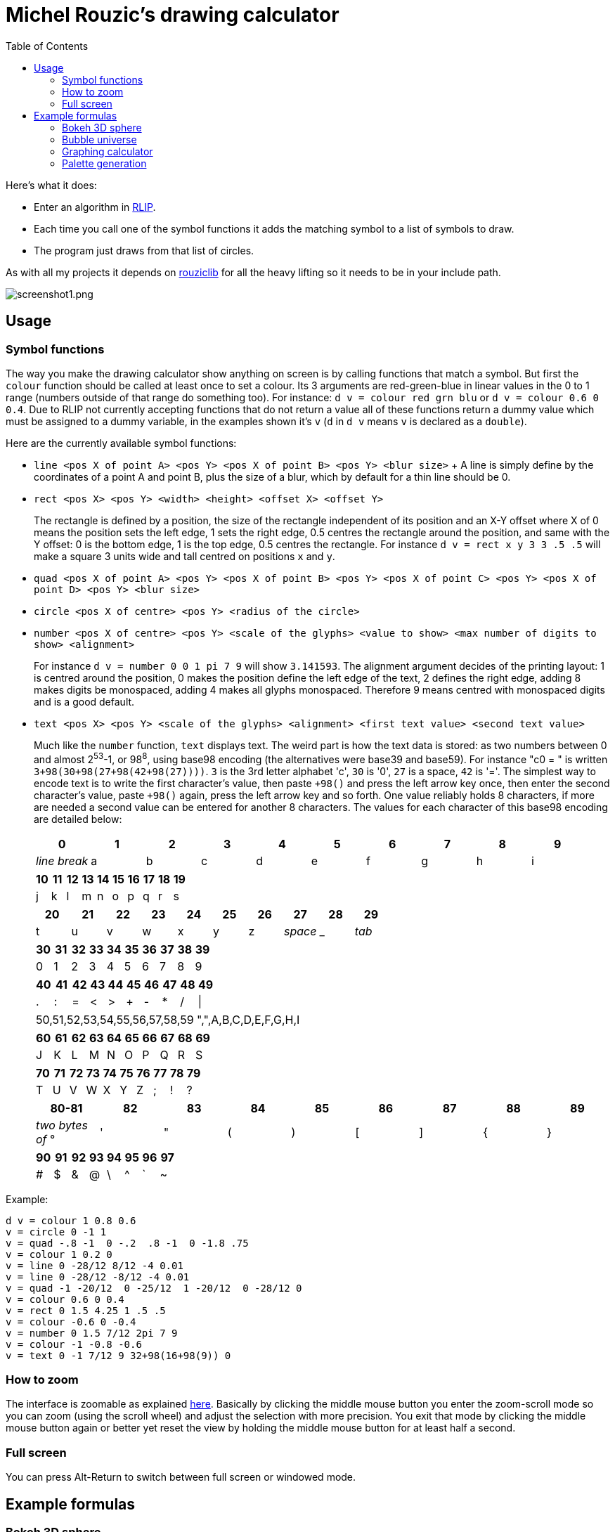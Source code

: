 :toc:

= Michel Rouzic's drawing calculator

Here's what it does:

- Enter an algorithm in https://github.com/Photosounder/rouziclib#rlip-rouziclib-interpreted-programming[RLIP].
- Each time you call one of the symbol functions it adds the matching symbol to a list of symbols to draw.
- The program just draws from that list of circles.

As with all my projects it depends on https://github.com/Photosounder/rouziclib[rouziclib] for all the heavy lifting so it needs to be in your include path.

:imagesdir: img
image::screenshot1.png[screenshot1.png,align="center"]

== Usage

=== Symbol functions

The way you make the drawing calculator show anything on screen is by calling functions that match a symbol. But first the `colour` function should be called at least once to set a colour. Its 3 arguments are red-green-blue in linear values in the 0 to 1 range (numbers outside of that range do something too). For instance: `d v = colour red grn blu` or `d v = colour 0.6 0 0.4`. Due to RLIP not currently accepting functions that do not return a value all of these functions return a dummy value which must be assigned to a dummy variable, in the examples shown it's `v` (`d` in `d v` means `v` is declared as a `double`).

Here are the currently available symbol functions:

- `line <pos X of point A> <pos Y> <pos X of point B> <pos Y> <blur size>`
+ A line is simply define by the coordinates of a point A and point B, plus the size of a blur, which by default for a thin line should be 0.
- `rect <pos X> <pos Y> <width> <height> <offset X> <offset Y>`
+
The rectangle is defined by a position, the size of the rectangle independent of its position and an X-Y offset where X of 0 means the position sets the left edge, 1 sets the right edge, 0.5 centres the rectangle around the position, and same with the Y offset: 0 is the bottom edge, 1 is the top edge, 0.5 centres the rectangle. For instance `d v = rect x y 3 3 .5 .5` will make a square 3 units wide and tall centred on positions `x` and `y`.
- `quad <pos X of point A> <pos Y> <pos X of point B> <pos Y> <pos X of point C> <pos Y> <pos X of point D> <pos Y> <blur size>`
- `circle <pos X of centre> <pos Y> <radius of the circle>`
- `number <pos X of centre> <pos Y> <scale of the glyphs> <value to show> <max number of digits to show> <alignment>`
+
For instance `d v = number 0 0 1 pi 7 9` will show `3.141593`. The alignment argument decides of the printing layout: 1 is centred around the position, 0 makes the position define the left edge of the text, 2 defines the right edge, adding 8 makes digits be monospaced, adding 4 makes all glyphs monospaced. Therefore 9 means centred with monospaced digits and is a good default.
- `text <pos X> <pos Y> <scale of the glyphs> <alignment> <first text value> <second text value>`
+
Much like the `number` function, `text` displays text. The weird part is how the text data is stored: as two numbers between 0 and almost 2^53^-1, or 98^8^, using base98 encoding (the alternatives were base39 and base59). For instance "c0 = " is written `3+98(30+98(27+98(42+98(27))))`. `3` is the 3rd letter alphabet 'c', `30` is '0', `27` is a space, `42` is '='. The simplest way to encode text is to write the first character's value, then paste `+98()` and press the left arrow key once, then enter the second character's value, paste `+98()` again, press the left arrow key and so forth. One value reliably holds 8 characters, if more are needed a second value can be entered for another 8 characters. The values for each character of this base98 encoding are detailed below:
+
[%header,format=csv]
|===
0,1,2,3,4,5,6,7,8,9
_line break_,a,b,c,d,e,f,g,h,i
|===
+
[%header,format=csv]
|===
10,11,12,13,14,15,16,17,18,19
j,k,l,m,n,o,p,q,r,s
|===
+
[%header,format=csv]
|===
20,21,22,23,24,25,26,27,28,29
t,u,v,w,x,y,z, _space_ , _ , _tab_
|===
+
[%header,format=csv]
|===
30,31,32,33,34,35,36,37,38,39
0,1,2,3,4,5,6,7,8,9
|===
+
[%header,format=csv]
|===
40,41,42,43,44,45,46,47,48,49
.,:,=,<,>,+,-,*,/,|
|===
+
|===
50,51,52,53,54,55,56,57,58,59
",",A,B,C,D,E,F,G,H,I
|===
+
[%header,format=csv]
|===
60,61,62,63,64,65,66,67,68,69
J,K,L,M,N,O,P,Q,R,S
|===
+
[%header,format=csv]
|===
70,71,72,73,74,75,76,77,78,79
T,U,V,W,X,Y,Z,;,!,?
|===
+
[%header,format=csv]
|===
80-81,82,83,84,85,86,87,88,89
_two bytes of_ °, ' , &#34;,(,),[,],{,}
|===
+
[%header,format=csv]
|===
90,91,92,93,94,95,96,97
#,$,&,@,\,^,`,~
|===

Example:

```
d v = colour 1 0.8 0.6
v = circle 0 -1 1
v = quad -.8 -1  0 -.2  .8 -1  0 -1.8 .75
v = colour 1 0.2 0
v = line 0 -28/12 8/12 -4 0.01
v = line 0 -28/12 -8/12 -4 0.01
v = quad -1 -20/12  0 -25/12  1 -20/12  0 -28/12 0
v = colour 0.6 0 0.4
v = rect 0 1.5 4.25 1 .5 .5
v = colour -0.6 0 -0.4
v = number 0 1.5 7/12 2pi 7 9
v = colour -1 -0.8 -0.6
v = text 0 -1 7/12 9 32+98(16+98(9)) 0
```

=== How to zoom

The interface is zoomable as explained https://github.com/Photosounder/rouziclib-picture-viewer#zooming[here]. Basically by clicking the middle mouse button you enter the zoom-scroll mode so you can zoom (using the scroll wheel) and adjust the selection with more precision. You exit that mode by clicking the middle mouse button again or better yet reset the view by holding the middle mouse button for at least half a second.

=== Full screen

You can press Alt-Return to switch between full screen or windowed mode.

== Example formulas

=== Bokeh 3D sphere

This one creates a 3D sphere with bokeh with two coloured areas. Adjust the knob for variable `k0` for how the dots spin up the sphere, `angle` to make it rotate and `k1` to adjust camera focus.

image::screenshot2.png[screenshot2.png,align="center"]

```
d i = 0
i_loop:
  expr d north = (i-0.5)/2
  expr d west = (i * k0 + 0.25)%1
  expr d westr = (west - angle)%1
  expr d p.x = cos_tr_d2(westr) * cos_tr_d2(north)
  expr d p.y = cos_tr_d2(north-0.25)
  expr d p.z = cos_tr_d2(westr-0.25) * cos_tr_d2(north)

  expr d rad = abs(p.z-k1) * 0.02
  expr d m = .00003/sq(rad)
  expr m = m*erfr(p.z*3)

  // Colours
  expr d spot_a = 8*exp(-sqadd((north-0.1)*40, (west-0.3)*20))
  expr d spot_b = exp(-sqadd((north+0.05)*20, (west-0.5)*20))
  expr d red = 0.13*m + spot_a*m + spot_b*4*m
  expr d grn = (0.13 + spot_a)*m (1 - spot_b)^20 + spot_b*.04*m
  expr d blu = (0.5 + spot_b)*m (1 - spot_b)^20 + spot_b*.04*m

  // Draw circle
  d v = colour red grn blu
  v = circle p.x p.y rad

  i = add i .0008
i i_cond = cmp i <= 1
if i_cond goto i_loop

```

=== Bubble universe

Adapted from https://x.com/yuruyurau/status/1226846058728177665[this tweet]. Use `k0` to make time move forward (hold the Alt key to make it happen smoothly).

image::screenshot3.png[screenshot3.png,align="center"]

```
d num_curves = 512
d iter = 400
d t = k0
d radm = 0.004
d r = 2pi/235
d tr = 1/(2pi)

d i = 0
i_loop:
  d p.x = 0
  d p.y = 0

  d j = 0
  j_loop:
    // Position
    expr d a = i*r + t + p.x
    expr d b = i + t + p.y
    expr p.x = cos_tr_d2(a*tr-0.25) + cos_tr_d2(b*tr-0.25)
    expr p.y = cos_tr_d2(a*tr) + cos_tr_d2(b*tr)*0.1

    // Radius
    expr d rad = radm * (1 - (j / iter))

    // Colour
    expr d red = sq(i / num_curves)
    expr d grn = sq(0.5+0.5*cos_tr_d2(j/200+0.25))
    expr d blu = sq(1-(i/num_curves+j/iter)/2)

    // Draw circle
    d v = colour red grn blu
    v = circle p.x p.y rad

    j_end:
    inc1 j
  i j_cond = cmp j < iter
  if j_cond goto j_loop

  i = add i 3.86
i i_cond = cmp i < num_curves
if i_cond goto i_loop
```

=== Graphing calculator

Naturally you can simply loop through a variable `x`, calculate a `y` from it, and for each iteration of `x` draw a circle at (`x`, `y`).

image::screenshot4.png[screenshot4.png,align="center"]

```
// Circle colour
d m = 0.1
d rb = mul m 0.1
d g = mul m 0.8

d x = -40
loop_x:
  d y = 0

  // Loop through frequencies and sum them to y
  d freq = 0
  loop_freq:
    expr y = y + cos_tr_d2(x*freq)*erfr(freq*k0-k1)
  freq = add freq 0.01
  i c_freq = cmp freq < 0.5
  if c_freq goto loop_freq

  // Control vertical scale
  y = mul y 0.5

  // Draw the circle
  d v = colour rb g rb
  v = circle x y .04
x = add x 0.005
i c_x = cmp x < 40
if c_x goto loop_x
```

=== Palette generation

I needed to create a 256-colour palette for some data visualisation so I experimented with colouring a grid of circles until I was happy with the formula.

image::screenshot5.png[screenshot5.png,align="center"]

```
d i = 0
i_loop:
  expr d t = (255-i)*0.2
  expr d m = sqrt(i/255)

  // Colours
  expr d red = (1-abs(cos_tr_d2(0.16 * t-0.25))) * m
  expr d grn = (1-abs(cos_tr_d2(0.02 * t -0.25))) * (i/255)
  expr d blu = (1-abs(cos_tr_d2(0.15 * t-0.25))) * m

  // Draw palette
  expr d p.x = i%16
  expr d p.y = floor(i/16)
  d v = colour red grn blu
  v = circle p.x p.y 0.46

  // Draw side graph
  p.x = mad red 8 16.5
  p.y = mad blu 8 3
  v = circle p.x p.y 0.08

  i = add i 1
i i_cond = cmp i < 256
if i_cond goto i_loop
```
